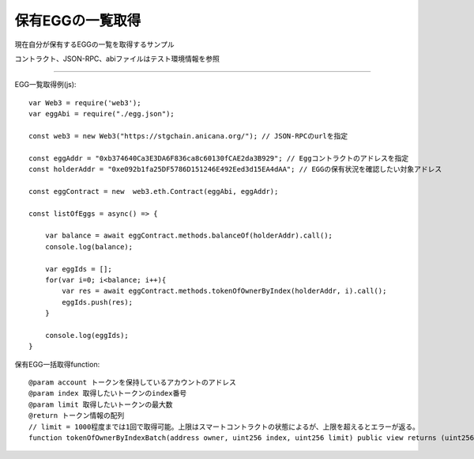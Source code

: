 ###########################
保有EGGの一覧取得
###########################

現在自分が保有するEGGの一覧を取得するサンプル

コントラクト、JSON-RPC、abiファイルはテスト環境情報を参照

------------------------------------------------------------------------------------------------------------------------------------------

EGG一覧取得例(js)::

        var Web3 = require('web3');
        var eggAbi = require("./egg.json");

        const web3 = new Web3("https://stgchain.anicana.org/"); // JSON-RPCのurlを指定

        const eggAddr = "0xb374640Ca3E3DA6F836ca8c60130fCAE2da3B929"; // Eggコントラクトのアドレスを指定
        const holderAddr = "0xe092b1fa25DF5786D151246E492Eed3d15EA4dAA"; // EGGの保有状況を確認したい対象アドレス

        const eggContract = new  web3.eth.Contract(eggAbi, eggAddr);

        const listOfEggs = async() => {

            var balance = await eggContract.methods.balanceOf(holderAddr).call();
            console.log(balance);

            var eggIds = [];
            for(var i=0; i<balance; i++){
                var res = await eggContract.methods.tokenOfOwnerByIndex(holderAddr, i).call();
                eggIds.push(res);
            }

            console.log(eggIds);
        }


保有EGG一括取得function::

        @param account トークンを保持しているアカウントのアドレス
        @param index 取得したいトークンのindex番号
        @param limit 取得したいトークンの最大数
        @return トークン情報の配列
        // limit = 1000程度までは1回で取得可能。上限はスマートコントラクトの状態によるが、上限を超えるとエラーが返る。
        function tokenOfOwnerByIndexBatch(address owner, uint256 index, uint256 limit) public view returns (uint256[] memory)

